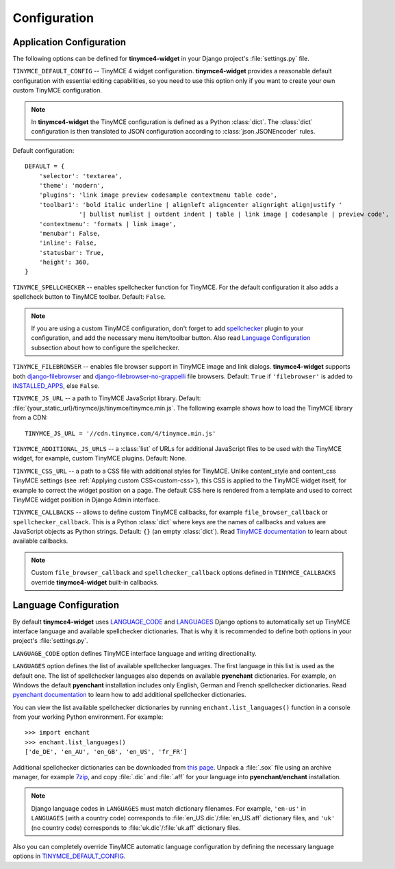 Configuration
=============

Application Configuration
-------------------------

The following options can be defined for **tinymce4-widget** in your Django project's
:file:`settings.py` file.

.. _TINYMCE_DEFAULT_CONFIG:

``TINYMCE_DEFAULT_CONFIG`` -- TinyMCE 4 widget configuration.
**tinymce4-widget** provides a reasonable default configuration with essential editing capabilities,
so you need to use this option only if you want to create your own custom TinyMCE configuration.

.. note:: In **tinymce4-widget** the TinyMCE configuration is defined as a Python :class:`dict`.
  The :class:`dict` configuration is then translated to JSON configuration
  according to :class:`json.JSONEncoder` rules.

Default configuration::

  DEFAULT = {
      'selector': 'textarea',
      'theme': 'modern',
      'plugins': 'link image preview codesample contextmenu table code',
      'toolbar1': 'bold italic underline | alignleft aligncenter alignright alignjustify '
                 '| bullist numlist | outdent indent | table | link image | codesample | preview code',
      'contextmenu': 'formats | link image',
      'menubar': False,
      'inline': False,
      'statusbar': True,
      'height': 360,
  }

``TINYMCE_SPELLCHECKER`` -- enables spellchecker function for TinyMCE. For the default configuration it also adds
a spellcheck button to TinyMCE toolbar. Default: ``False``.

.. note:: If you are using a custom TinyMCE configuration, don't forget to add `spellchecker`_ plugin to
  your configuration, and add the necessary menu item/toolbar button. Also read `Language Configuration`_
  subsection about how to configure the spellchecker.

``TINYMCE_FILEBROWSER`` -- enables file browser support in TinyMCE image and link dialogs.
**tinymce4-widget** supports both `django-filebrowser`_ and  `django-filebrowser-no-grappelli`_ file browsers.
Default: ``True`` if ``'filebrowser'`` is added to `INSTALLED_APPS`_, else ``False``.

``TINYMCE_JS_URL`` -- a path to TinyMCE JavaScript library.
Default: :file:`{your_static_url}/tinymce/js/tinymce/tinymce.min.js`.
The following example shows how to load the TinyMCE library from a CDN::

  TINYMCE_JS_URL = '//cdn.tinymce.com/4/tinymce.min.js'

``TINYMCE_ADDITIONAL_JS_URLS`` -- a :class:`list` of URLs for additional JavaScript files to be used with the
TinyMCE widget, for example, custom TinyMCE plugins. Default: None.

``TINYMCE_CSS_URL`` -- a path to a CSS file with additional styles for TinyMCE. Unlike content_style and
content_css TinyMCE settings (see :ref:`Applying custom CSS<custom-css>`), this CSS is applied to the
TinyMCE widget itself, for example to correct the widget position on a page.
The default CSS here is rendered from a template and used to correct TinyMCE widget position in Django Admin interface.

``TINYMCE_CALLBACKS`` -- allows to define custom TinyMCE callbacks, for example ``file_browser_callback``
or ``spellchecker_callback``. This is a Python :class:`dict` where keys are the names of callbacks and values are
JavaScript objects as Python strings. Default: ``{}`` (an empty :class:`dict`).
Read `TinyMCE documentation`_ to learn about available callbacks.

.. note:: Custom ``file_browser_callback`` and ``spellchecker_callback`` options defined in ``TINYMCE_CALLBACKS``
  override **tinymce4-widget** built-in callbacks.

.. _language_config:

Language Configuration
----------------------

By default **tinymce4-widget** uses `LANGUAGE_CODE`_ and `LANGUAGES`_ Django options to automatically set up
TinyMCE interface language and available spellchecker dictionaries. That is why it is recommended
to define both options in your project's :file:`settings.py`.

``LANGUAGE_CODE`` option defines TinyMCE interface language and writing directionality.

``LANGUAGES`` option defines the list of available spellchecker languages. The first language in this list
is used as the default one. The list of spellchecker languages also depends on available **pyenchant** dictionaries.
For example, on Windows the default **pyenchant** installation includes only English, German and French spellchecker
dictionaries. Read `pyenchant documentation`_ to learn how to add additional spellchecker dictionaries.

You can view the list available spellchecker dictionaries by running ``enchant.list_languages()`` function in a console
from your working Python environment. For example::

  >>> import enchant
  >>> enchant.list_languages()
  ['de_DE', 'en_AU', 'en_GB', 'en_US', 'fr_FR']


Additional spellchecker dictionaries can be downloaded from `this page`_. Unpack a :file:`.sox` file
using an archive manager, for example `7zip`_, and copy :file:`.dic` and :file:`.aff` for your language into
**pyenchant**/**enchant** installation.

.. note:: Django language codes in ``LANGUAGES`` must match dictionary filenames.
  For example, ``'en-us'`` in ``LANGUAGES`` (with a country code)
  corresponds to :file:`en_US.dic`/:file:`en_US.aff` dictionary files,
  and ``'uk'`` (no country code) corresponds to :file:`uk.dic`/:file:`uk.aff` dictionary files.

Also you can completely override TinyMCE automatic language configuration by defining the necessary language options
in `TINYMCE_DEFAULT_CONFIG`_.

.. _django-filebrowser: https://github.com/sehmaschine/django-filebrowser
.. _django-filebrowser-no-grappelli: https://github.com/smacker/django-filebrowser-no-grappelli
.. _TinyMCE documentation: https://www.tinymce.com/docs/
.. _LANGUAGE_CODE: https://docs.djangoproject.com/en/1.9/ref/settings/#language-code
.. _LANGUAGES: https://docs.djangoproject.com/en/1.9/ref/settings/#languages
.. _pyenchant documentation: http://pythonhosted.org/pyenchant/tutorial.html#adding-language-dictionaries
.. _this page: http://www.softmaker.com/en/download/dictionaries
.. _7zip: http://www.7-zip.org/
.. _INSTALLED_APPS: https://docs.djangoproject.com/en/1.9/ref/settings/#installed-apps
.. _spellchecker: https://www.tinymce.com/docs/plugins/spellchecker/
